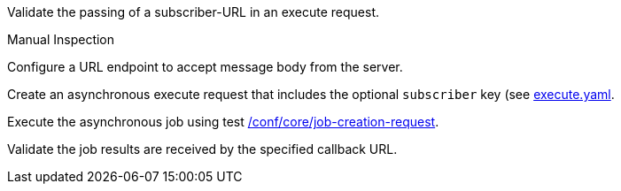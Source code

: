 [[ats_callback_job-callback]]
[requirement,type="abstracttest",label="/conf/callback/job-callback",subject='<<req_callback_job-callback,/req/callback/job-callback>>']
====
[.component,class=test-purpose]
--
Validate the passing of a subscriber-URL in an execute request.
--

[.component,class=test method type]
--
Manual Inspection
--

[.component,class=test method]
=====
[.component,class=step]
--
Configure a URL endpoint to accept message body from the server.
--

[.component,class=step]
--
Create an asynchronous execute request that includes the optional `subscriber` key (see https://raw.githubusercontent.com/opengeospatial/ogcapi-processes/master/core/openapi/schemas/execute.yaml[execute.yaml].
--

[.component,class=step]
--
Execute the asynchronous job using test <<ats_core_job-creation-op,/conf/core/job-creation-request>>.
--

[.component,class=step]
--
Validate the job results are received by the specified callback URL.
--
=====
====